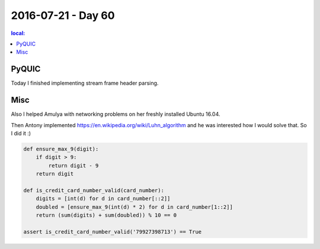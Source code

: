 ===================
2016-07-21 - Day 60
===================

.. contents:: local:

PyQUIC
======

Today I finished implementing stream frame header parsing.

Misc
====

Also I helped Amulya with networking problems on her freshly installed
Ubuntu 16.04.

Then Antony implemented https://en.wikipedia.org/wiki/Luhn_algorithm
and he was interested how I would solve that.
So I did it :)

.. code-block:: python

    def ensure_max_9(digit):
        if digit > 9:
            return digit - 9
        return digit

    def is_credit_card_number_valid(card_number):
        digits = [int(d) for d in card_number[::2]]
        doubled = [ensure_max_9(int(d) * 2) for d in card_number[1::2]]
        return (sum(digits) + sum(doubled)) % 10 == 0

    assert is_credit_card_number_valid('79927398713') == True
